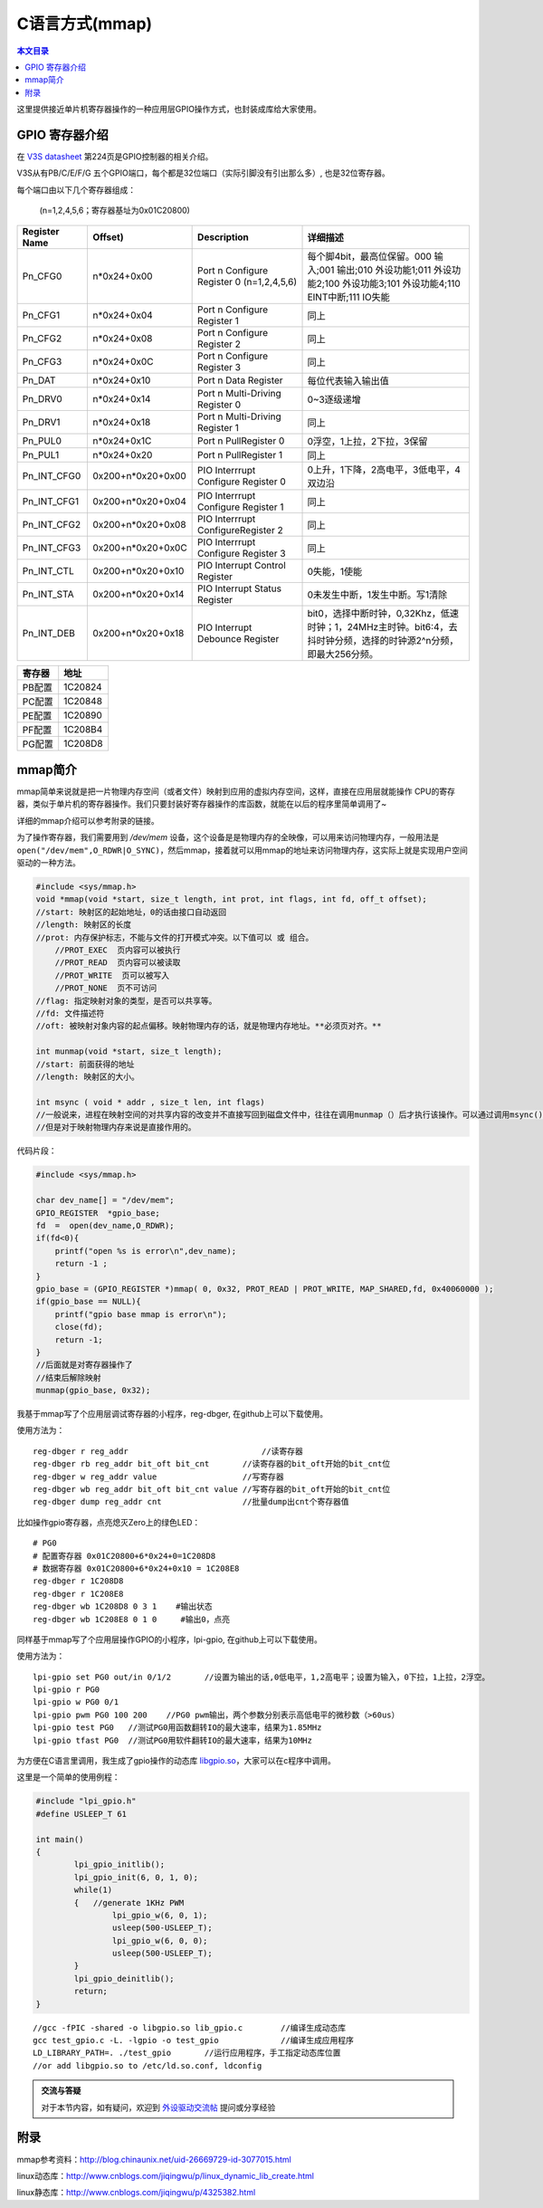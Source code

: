 C语言方式(mmap)
=============================

.. contents:: 本文目录

这里提供接近单片机寄存器操作的一种应用层GPIO操作方式，也封装成库给大家使用。

GPIO 寄存器介绍
-----------------------------

在 `V3S datasheet <http://lichee.jicm.cn/doc/V3S/Allwinner_V3s_Datasheet_V1.0.pdf>`_ 第224页是GPIO控制器的相关介绍。

V3S从有PB/C/E/F/G 五个GPIO端口，每个都是32位端口（实际引脚没有引出那么多）, 也是32位寄存器。

每个端口由以下几个寄存器组成：
   
   (n=1,2,4,5,6；寄存器基址为0x01C20800)

.. table:: 

    +-------------+-----------------+-----------------------------------------+-------------------------------------------------------------------------------------------------------------------------+
    |Register Name|     Offset)     |               Description               |                                                        详细描述                                                         |
    +=============+=================+=========================================+=========================================================================================================================+
    |Pn_CFG0      |n*0x24+0x00      |Port n Configure Register 0 (n=1,2,4,5,6)|每个脚4bit，最高位保留。000 输入;001 输出;010 外设功能1;011 外设功能2;100 外设功能3;101 外设功能4;110 EINT中断;111 IO失能|
    +-------------+-----------------+-----------------------------------------+-------------------------------------------------------------------------------------------------------------------------+
    |Pn_CFG1      |n*0x24+0x04      |Port n Configure Register 1              |同上                                                                                                                     |
    +-------------+-----------------+-----------------------------------------+-------------------------------------------------------------------------------------------------------------------------+
    |Pn_CFG2      |n*0x24+0x08      |Port n Configure Register 2              |同上                                                                                                                     |
    +-------------+-----------------+-----------------------------------------+-------------------------------------------------------------------------------------------------------------------------+
    |Pn_CFG3      |n*0x24+0x0C      |Port n Configure Register 3              |同上                                                                                                                     |
    +-------------+-----------------+-----------------------------------------+-------------------------------------------------------------------------------------------------------------------------+
    |Pn_DAT       |n*0x24+0x10      |Port n Data Register                     |每位代表输入输出值                                                                                                       |
    +-------------+-----------------+-----------------------------------------+-------------------------------------------------------------------------------------------------------------------------+
    |Pn_DRV0      |n*0x24+0x14      |Port n Multi-Driving Register 0          |0~3逐级递增                                                                                                              |
    +-------------+-----------------+-----------------------------------------+-------------------------------------------------------------------------------------------------------------------------+
    |Pn_DRV1      |n*0x24+0x18      |Port n Multi-Driving Register 1          |同上                                                                                                                     |
    +-------------+-----------------+-----------------------------------------+-------------------------------------------------------------------------------------------------------------------------+
    |Pn_PUL0      |n*0x24+0x1C      |Port n PullRegister 0                    |0浮空，1上拉，2下拉，3保留                                                                                               |
    +-------------+-----------------+-----------------------------------------+-------------------------------------------------------------------------------------------------------------------------+
    |Pn_PUL1      |n*0x24+0x20      |Port n PullRegister 1                    |同上                                                                                                                     |
    +-------------+-----------------+-----------------------------------------+-------------------------------------------------------------------------------------------------------------------------+
    |Pn_INT_CFG0  |0x200+n*0x20+0x00|PIO Interrrupt Configure Register 0      |0上升，1下降，2高电平，3低电平，4双边沿                                                                                  |
    +-------------+-----------------+-----------------------------------------+-------------------------------------------------------------------------------------------------------------------------+
    |Pn_INT_CFG1  |0x200+n*0x20+0x04|PIO Interrrupt Configure Register 1      |同上                                                                                                                     |
    +-------------+-----------------+-----------------------------------------+-------------------------------------------------------------------------------------------------------------------------+
    |Pn_INT_CFG2  |0x200+n*0x20+0x08|PIO Interrrupt ConfigureRegister 2       |同上                                                                                                                     |
    +-------------+-----------------+-----------------------------------------+-------------------------------------------------------------------------------------------------------------------------+
    |Pn_INT_CFG3  |0x200+n*0x20+0x0C|PIO Interrrupt Configure Register 3      |同上                                                                                                                     |
    +-------------+-----------------+-----------------------------------------+-------------------------------------------------------------------------------------------------------------------------+
    |Pn_INT_CTL   |0x200+n*0x20+0x10|PIO Interrupt Control Register           |0失能，1使能                                                                                                             |
    +-------------+-----------------+-----------------------------------------+-------------------------------------------------------------------------------------------------------------------------+
    |Pn_INT_STA   |0x200+n*0x20+0x14|PIO Interrupt Status Register            |0未发生中断，1发生中断。写1清除                                                                                          |
    +-------------+-----------------+-----------------------------------------+-------------------------------------------------------------------------------------------------------------------------+
    |Pn_INT_DEB   |0x200+n*0x20+0x18|PIO Interrupt Debounce Register          |bit0，选择中断时钟，0,32Khz，低速时钟；1，24MHz主时钟。bit6:4，去抖时钟分频，选择的时钟源2^n分频，即最大256分频。        |
    +-------------+-----------------+-----------------------------------------+-------------------------------------------------------------------------------------------------------------------------+

.. table:: 

    +------+-------+
    |寄存器| 地址  |
    +======+=======+
    |PB配置|1C20824|
    +------+-------+
    |PC配置|1C20848|
    +------+-------+
    |PE配置|1C20890|
    +------+-------+
    |PF配置|1C208B4|
    +------+-------+
    |PG配置|1C208D8|
    +------+-------+

mmap简介
--------------------------------

mmap简单来说就是把一片物理内存空间（或者文件）映射到应用的虚拟内存空间，这样，直接在应用层就能操作 CPU的寄存器，类似于单片机的寄存器操作。我们只要封装好寄存器操作的库函数，就能在以后的程序里简单调用了~

详细的mmap介绍可以参考附录的链接。

为了操作寄存器，我们需要用到 */dev/mem* 设备，这个设备是是物理内存的全映像，可以用来访问物理内存，一般用法是 ``open("/dev/mem",O_RDWR|O_SYNC)``，然后mmap，接着就可以用mmap的地址来访问物理内存，这实际上就是实现用户空间驱动的一种方法。

.. code-block:: c

    #include <sys/mmap.h>
    void *mmap(void *start, size_t length, int prot, int flags, int fd, off_t offset);
    //start: 映射区的起始地址，0的话由接口自动返回
    //length: 映射区的长度
    //prot: 内存保护标志，不能与文件的打开模式冲突。以下值可以 或 组合。
        //PROT_EXEC  页内容可以被执行
        //PROT_READ  页内容可以被读取
        //PROT_WRITE  页可以被写入
        //PROT_NONE  页不可访问
    //flag: 指定映射对象的类型，是否可以共享等。
    //fd: 文件描述符
    //oft: 被映射对象内容的起点偏移。映射物理内存的话，就是物理内存地址。**必须页对齐。**

    int munmap(void *start, size_t length);
    //start: 前面获得的地址
    //length: 映射区的大小。

    int msync ( void * addr , size_t len, int flags) 
    //一般说来，进程在映射空间的对共享内容的改变并不直接写回到磁盘文件中，往往在调用munmap（）后才执行该操作。可以通过调用msync()实现磁盘上文件内容与共享内存区的内容一致。 
    //但是对于映射物理内存来说是直接作用的。

代码片段：

.. code-block:: c

    #include <sys/mmap.h>

    char dev_name[] = "/dev/mem"; 
    GPIO_REGISTER  *gpio_base; 
    fd  =  open(dev_name,O_RDWR); 
    if(fd<0){ 
        printf("open %s is error\n",dev_name); 
        return -1 ; 
    } 
    gpio_base = (GPIO_REGISTER *)mmap( 0, 0x32, PROT_READ | PROT_WRITE, MAP_SHARED,fd, 0x40060000 );
    if(gpio_base == NULL){ 
        printf("gpio base mmap is error\n"); 
        close(fd); 
        return -1; 
    } 
    //后面就是对寄存器操作了
    //结束后解除映射
    munmap(gpio_base, 0x32);

我基于mmap写了个应用层调试寄存器的小程序，reg-dbger, 在github上可以下载使用。

使用方法为：

:: 

    reg-dbger r reg_addr 	                    //读寄存器
    reg-dbger rb reg_addr bit_oft bit_cnt       //读寄存器的bit_oft开始的bit_cnt位
    reg-dbger w reg_addr value                  //写寄存器
    reg-dbger wb reg_addr bit_oft bit_cnt value //写寄存器的bit_oft开始的bit_cnt位
    reg-dbger dump reg_addr cnt                 //批量dump出cnt个寄存器值

比如操作gpio寄存器，点亮熄灭Zero上的绿色LED：

:: 

    # PG0
    # 配置寄存器 0x01C20800+6*0x24+0=1C208D8
    # 数据寄存器 0x01C20800+6*0x24+0x10 = 1C208E8
    reg-dbger r 1C208D8 
    reg-dbger r 1C208E8
    reg-dbger wb 1C208D8 0 3 1	  #输出状态
    reg-dbger wb 1C208E8 0 1 0	   #输出0，点亮

同样基于mmap写了个应用层操作GPIO的小程序，lpi-gpio, 在github上可以下载使用。

使用方法为：

:: 

    lpi-gpio set PG0 out/in 0/1/2 	//设置为输出的话,0低电平，1,2高电平；设置为输入，0下拉，1上拉，2浮空。
    lpi-gpio r PG0 
    lpi-gpio w PG0 0/1
    lpi-gpio pwm PG0 100 200	//PG0 pwm输出，两个参数分别表示高低电平的微秒数（>60us）
    lpi-gpio test PG0	//测试PG0用函数翻转IO的最大速率，结果为1.85MHz
    lpi-gpio tfast PG0	//测试PG0用软件翻转IO的最大速率，结果为10MHz

为方便在C语言里调用，我生成了gpio操作的动态库 `libgpio.so <http://libgpio.so/>`_，大家可以在c程序中调用。

这里是一个简单的使用例程：

.. code-block:: c

    #include "lpi_gpio.h"
    #define USLEEP_T 61

    int main()
    {
            lpi_gpio_initlib();
            lpi_gpio_init(6, 0, 1, 0);
            while(1)
            {	//generate 1KHz PWM
                    lpi_gpio_w(6, 0, 1);
                    usleep(500-USLEEP_T);
                    lpi_gpio_w(6, 0, 0);
                    usleep(500-USLEEP_T);
            }
            lpi_gpio_deinitlib();
            return;
    }

:: 

    //gcc -fPIC -shared -o libgpio.so lib_gpio.c	//编译生成动态库
    gcc test_gpio.c -L. -lgpio -o test_gpio		//编译生成应用程序
    LD_LIBRARY_PATH=. ./test_gpio	//运行应用程序，手工指定动态库位置
    //or add libgpio.so to /etc/ld.so.conf, ldconfig	

.. admonition:: 交流与答疑

    对于本节内容，如有疑问，欢迎到 `外设驱动交流帖 <http://bbs.lichee.pro/d/18-->`_ 提问或分享经验

附录
--------------------------------

mmap参考资料：http://blog.chinaunix.net/uid-26669729-id-3077015.html

linux动态库：http://www.cnblogs.com/jiqingwu/p/linux_dynamic_lib_create.html

linux静态库：http://www.cnblogs.com/jiqingwu/p/4325382.html
